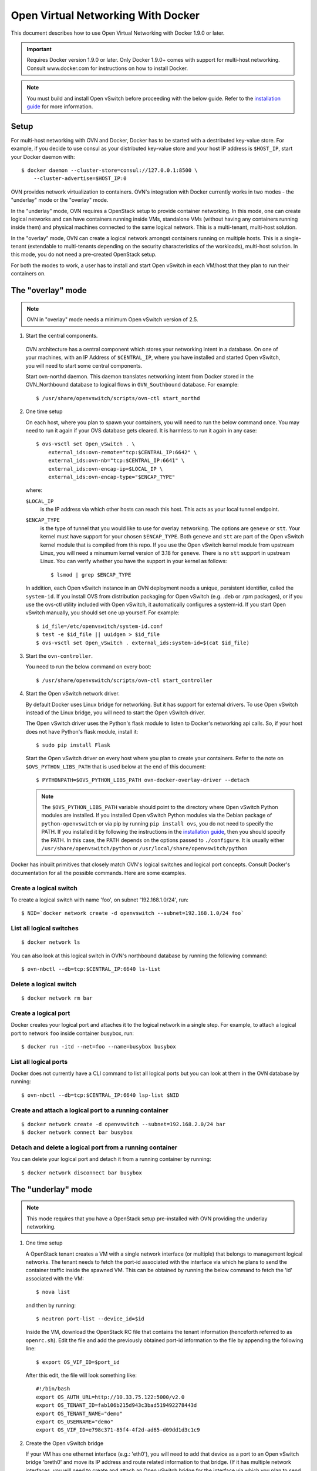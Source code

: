 ..
      Licensed under the Apache License, Version 2.0 (the "License"); you may
      not use this file except in compliance with the License. You may obtain
      a copy of the License at

          http://www.apache.org/licenses/LICENSE-2.0

      Unless required by applicable law or agreed to in writing, software
      distributed under the License is distributed on an "AS IS" BASIS, WITHOUT
      WARRANTIES OR CONDITIONS OF ANY KIND, either express or implied. See the
      License for the specific language governing permissions and limitations
      under the License.

      Convention for heading levels in Open vSwitch documentation:

      =======  Heading 0 (reserved for the title in a document)
      -------  Heading 1
      ~~~~~~~  Heading 2
      +++++++  Heading 3
      '''''''  Heading 4

      Avoid deeper levels because they do not render well.

===================================
Open Virtual Networking With Docker
===================================

This document describes how to use Open Virtual Networking with Docker 1.9.0
or later.

.. important::

  Requires Docker version 1.9.0 or later. Only Docker 1.9.0+ comes with support
  for multi-host networking. Consult www.docker.com for instructions on how to
  install Docker.

.. note::

  You must build and install Open vSwitch before proceeding with the below
  guide. Refer to the `installation guide <INSTALL.rst>`__ for more
  information.

Setup
-----

For multi-host networking with OVN and Docker, Docker has to be started with a
destributed key-value store. For example, if you decide to use consul as your
distributed key-value store and your host IP address is ``$HOST_IP``, start
your Docker daemon with::

    $ docker daemon --cluster-store=consul://127.0.0.1:8500 \
        --cluster-advertise=$HOST_IP:0

OVN provides network virtualization to containers. OVN's integration with
Docker currently works in two modes - the "underlay" mode or the "overlay"
mode.

In the "underlay" mode, OVN requires a OpenStack setup to provide container
networking. In this mode, one can create logical networks and can have
containers running inside VMs, standalone VMs (without having any containers
running inside them) and physical machines connected to the same logical
network. This is a multi-tenant, multi-host solution.

In the "overlay" mode, OVN can create a logical network amongst containers
running on multiple hosts. This is a single-tenant (extendable to multi-tenants
depending on the security characteristics of the workloads), multi-host
solution. In this mode, you do not need a pre-created OpenStack setup.

For both the modes to work, a user has to install and start Open vSwitch in
each VM/host that they plan to run their containers on.

.. _docker-overlay:

The "overlay" mode
------------------

.. note::

  OVN in "overlay" mode needs a minimum Open vSwitch version of 2.5.

1. Start the central components.

  OVN architecture has a central component which stores your networking intent
  in a database. On one of your machines, with an IP Address of
  ``$CENTRAL_IP``, where you have installed and started Open vSwitch, you will
  need to start some central components.

  Start ovn-northd daemon. This daemon translates networking intent from Docker
  stored in the OVN\_Northbound database to logical flows in ``OVN_Southbound``
  database. For example::

      $ /usr/share/openvswitch/scripts/ovn-ctl start_northd

2. One time setup

   On each host, where you plan to spawn your containers, you will need to run
   the below command once. You may need to run it again if your OVS database
   gets cleared. It is harmless to run it again in any case::

       $ ovs-vsctl set Open_vSwitch . \
           external_ids:ovn-remote="tcp:$CENTRAL_IP:6642" \
           external_ids:ovn-nb="tcp:$CENTRAL_IP:6641" \
           external_ids:ovn-encap-ip=$LOCAL_IP \
           external_ids:ovn-encap-type="$ENCAP_TYPE"

   where:

   ``$LOCAL_IP``
     is the IP address via which other hosts can reach this host.  This acts as
     your local tunnel endpoint.

   ``$ENCAP_TYPE``
     is the type of tunnel that you would like to use for overlay networking.
     The options are ``geneve`` or ``stt``. Your kernel must have support for
     your chosen ``$ENCAP_TYPE``. Both ``geneve`` and ``stt`` are part of the
     Open vSwitch kernel module that is compiled from this repo. If you use the
     Open vSwitch kernel module from upstream Linux, you will need a minumum
     kernel version of 3.18 for ``geneve``. There is no ``stt`` support in
     upstream Linux. You can verify whether you have the support in your kernel
     as follows::

         $ lsmod | grep $ENCAP_TYPE

   In addition, each Open vSwitch instance in an OVN deployment needs a unique,
   persistent identifier, called the ``system-id``.  If you install OVS from
   distribution packaging for Open vSwitch (e.g. .deb or .rpm packages), or if
   you use the ovs-ctl utility included with Open vSwitch, it automatically
   configures a system-id.  If you start Open vSwitch manually, you should set
   one up yourself. For example::

       $ id_file=/etc/openvswitch/system-id.conf
       $ test -e $id_file || uuidgen > $id_file
       $ ovs-vsctl set Open_vSwitch . external_ids:system-id=$(cat $id_file)

3. Start the ``ovn-controller``.

   You need to run the below command on every boot::

       $ /usr/share/openvswitch/scripts/ovn-ctl start_controller

4. Start the Open vSwitch network driver.

   By default Docker uses Linux bridge for networking. But it has support for
   external drivers. To use Open vSwitch instead of the Linux bridge, you will
   need to start the Open vSwitch driver.

   The Open vSwitch driver uses the Python's flask module to listen to Docker's
   networking api calls. So, if your host does not have Python's flask module,
   install it::

       $ sudo pip install Flask

   Start the Open vSwitch driver on every host where you plan to create your
   containers. Refer to the note on ``$OVS_PYTHON_LIBS_PATH`` that is used below
   at the end of this document::

       $ PYTHONPATH=$OVS_PYTHON_LIBS_PATH ovn-docker-overlay-driver --detach

   .. note::

     The ``$OVS_PYTHON_LIBS_PATH`` variable should point to the directory where
     Open vSwitch Python modules are installed. If you installed Open vSwitch
     Python modules via the Debian package of ``python-openvswitch`` or via pip
     by running ``pip install ovs``, you do not need to specify the PATH. If
     you installed it by following the instructions in the `installation guide
     <INSTALL.rst>`__, then you should specify the PATH. In this case, the PATH
     depends on the options passed to ``./configure``. It is usually either
     ``/usr/share/openvswitch/python`` or
     ``/usr/local/share/openvswitch/python``

Docker has inbuilt primitives that closely match OVN's logical switches and
logical port concepts. Consult Docker's documentation for all the possible
commands. Here are some examples.

Create a logical switch
~~~~~~~~~~~~~~~~~~~~~~~

To create a logical switch with name 'foo', on subnet '192.168.1.0/24', run::

    $ NID=`docker network create -d openvswitch --subnet=192.168.1.0/24 foo`

List all logical switches
~~~~~~~~~~~~~~~~~~~~~~~~~

::

    $ docker network ls

You can also look at this logical switch in OVN's northbound database by
running the following command::

    $ ovn-nbctl --db=tcp:$CENTRAL_IP:6640 ls-list

Delete a logical switch
~~~~~~~~~~~~~~~~~~~~~~~

::

    $ docker network rm bar


Create a logical port
~~~~~~~~~~~~~~~~~~~~~

Docker creates your logical port and attaches it to the logical network in a
single step. For example, to attach a logical port to network ``foo`` inside
container busybox, run::

    $ docker run -itd --net=foo --name=busybox busybox

List all logical ports
~~~~~~~~~~~~~~~~~~~~~~

Docker does not currently have a CLI command to list all logical ports but you
can look at them in the OVN database by running::

    $ ovn-nbctl --db=tcp:$CENTRAL_IP:6640 lsp-list $NID

Create and attach a logical port to a running container
~~~~~~~~~~~~~~~~~~~~~~~~~~~~~~~~~~~~~~~~~~~~~~~~~~~~~~~

::

    $ docker network create -d openvswitch --subnet=192.168.2.0/24 bar
    $ docker network connect bar busybox

Detach and delete a logical port from a running container
~~~~~~~~~~~~~~~~~~~~~~~~~~~~~~~~~~~~~~~~~~~~~~~~~~~~~~~~~

You can delete your logical port and detach it from a running container
by running:

::

    $ docker network disconnect bar busybox

.. _docker-underlay:

The "underlay" mode
-------------------

.. note::

  This mode requires that you have a OpenStack setup pre-installed with
  OVN providing the underlay networking.

1. One time setup

   A OpenStack tenant creates a VM with a single network interface (or multiple)
   that belongs to management logical networks. The tenant needs to fetch the
   port-id associated with the interface via which he plans to send the container
   traffic inside the spawned VM. This can be obtained by running the below
   command to fetch the 'id' associated with the VM::

       $ nova list

   and then by running::

       $ neutron port-list --device_id=$id

   Inside the VM, download the OpenStack RC file that contains the tenant
   information (henceforth referred to as ``openrc.sh``). Edit the file and add the
   previously obtained port-id information to the file by appending the following
   line::

       $ export OS_VIF_ID=$port_id

   After this edit, the file will look something like::

       #!/bin/bash
       export OS_AUTH_URL=http://10.33.75.122:5000/v2.0
       export OS_TENANT_ID=fab106b215d943c3bad519492278443d
       export OS_TENANT_NAME="demo"
       export OS_USERNAME="demo"
       export OS_VIF_ID=e798c371-85f4-4f2d-ad65-d09dd1d3c1c9

2. Create the Open vSwitch bridge

   If your VM has one ethernet interface (e.g.: 'eth0'), you will need to add
   that device as a port to an Open vSwitch bridge 'breth0' and move its IP
   address and route related information to that bridge. (If it has multiple
   network interfaces, you will need to create and attach an Open vSwitch
   bridge for the interface via which you plan to send your container
   traffic.)

   If you use DHCP to obtain an IP address, then you should kill the DHCP
   client that was listening on the physical Ethernet interface (e.g. eth0) and
   start one listening on the Open vSwitch bridge (e.g. breth0).

   Depending on your VM, you can make the above step persistent across reboots.
   For example, if your VM is Debian/Ubuntu-based, read
   `openvswitch-switch.README.Debian` found in `debian` folder. If your VM is
   RHEL-based, refer to the `RHEL install guide <../../INSTALL.RHEL.rst>`__.

3. Start the Open vSwitch network driver

   The Open vSwitch driver uses the Python's flask module to listen to Docker's
   networking api calls. The driver also uses OpenStack's
   ``python-neutronclient`` libraries. If your host does not have Python's
   ``flask`` module or ``python-neutronclient`` you must install them. For
   example::

       $ pip install python-neutronclient
       $ pip install Flask

   Once installed, source the ``openrc`` file::

       $ . ./openrc.sh

   Start the network driver and provide your OpenStack tenant password when
   prompted::

       $ PYTHONPATH=$OVS_PYTHON_LIBS_PATH ovn-docker-underlay-driver \
           --bridge breth0 --detach

From here-on you can use the same Docker commands as described in
`docker-overlay`_.

Refer the the ovs-architecture man pages (``man ovn-architecture``) to
understand OVN's architecture in detail.
